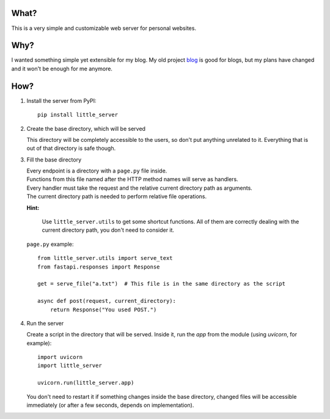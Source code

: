 What?
-----

This is a very simple and customizable web server for personal websites.

Why?
----

I wanted something simple yet extensible for my blog. My old project `blog`_ is good for blogs, but my plans have changed and it won't be enough for me anymore.

.. _blog: https://github.com/megahomyak/blog

How?
----

1. Install the server from PyPI::

       pip install little_server

2. Create the base directory, which will be served

   This directory will be completely accessible to the users, so don't put anything unrelated to it. Everything that is out of that directory is safe though.

3. Fill the base directory

   | Every endpoint is a directory with a ``page.py`` file inside.
   | Functions from this file named after the HTTP method names will serve as handlers.
   | Every handler must take the request and the relative current directory path as arguments.
   | The current directory path is needed to perform relative file operations.

   **Hint:**

       Use ``little_server.utils`` to get some shortcut functions. All of them are correctly dealing with the current directory path, you don't need to consider it.

   ``page.py`` example::

       from little_server.utils import serve_text
       from fastapi.responses import Response

       get = serve_file("a.txt")  # This file is in the same directory as the script

       async def post(request, current_directory):
           return Response("You used POST.")

4. Run the server

   Create a script in the directory that will be served. Inside it, run the `app` from the module (using `uvicorn`, for example)::

       import uvicorn
       import little_server

       uvicorn.run(little_server.app)

   You don't need to restart it if something changes inside the base directory, changed files will be accessible immediately (or after a few seconds, depends on implementation).
